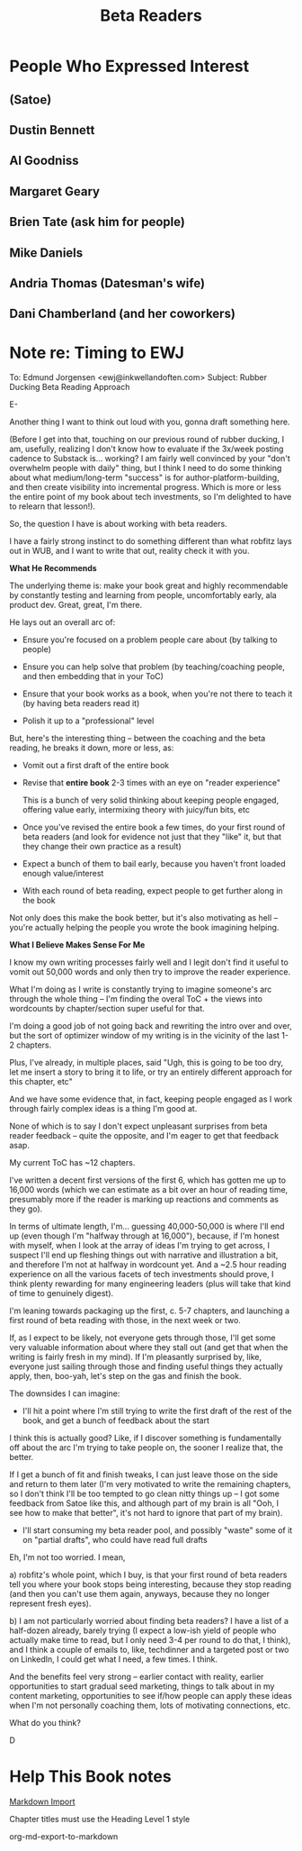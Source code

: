:PROPERTIES:
:ID:       93FF0A9B-F54E-49D5-8154-640BBAE08D4D
:END:
#+title: Beta Readers
* People Who Expressed Interest
** (Satoe)
** Dustin Bennett
** Al Goodniss
** Margaret Geary
** Brien Tate (ask him for people)
** Mike Daniels
** Andria Thomas (Datesman's wife)
** Dani Chamberland (and her coworkers)

* Note re: Timing to EWJ
To: Edmund Jorgensen <ewj@inkwellandoften.com>
Subject: Rubber Ducking Beta Reading Approach

E-

Another thing I want to think out loud with you, gonna draft something here.

(Before I get into that, touching on our previous round of rubber ducking, I am, usefully, realizing I don't know how to evaluate if the 3x/week posting cadence to Substack is... working? I am fairly well convinced by your "don't overwhelm people with daily" thing, but I think I need to do some thinking about what medium/long-term "success" is for author-platform-building, and then create visibility into incremental progress. Which is more or less the entire point of my book about tech investments, so I'm delighted to have to relearn that lesson!).

So, the question I have is about working with beta readers.

I have a fairly strong instinct to do something different than what robfitz lays out in WUB, and I want to write that out, reality check it with you.

*What He Recommends*

The underlying theme is: make your book great and highly recommendable by constantly testing and learning from people, uncomfortably early, ala product dev. Great, great, I'm there.

He lays out an overall arc of:

 - Ensure you're focused on a problem people care about (by talking to people)

 - Ensure you can help solve that problem (by teaching/coaching people, and then embedding that in your ToC)

 - Ensure that your book works as a book, when you're not there to teach it (by having beta readers read it)

 - Polish it up to a "professional" level

But, here's the interesting thing -- between the coaching and the beta reading, he breaks it down, more or less, as:

 - Vomit out a first draft of the entire book

 - Revise that *entire book* 2-3 times with an eye on "reader experience"

   This is a bunch of very solid thinking about keeping people engaged, offering value early, intermixing theory with juicy/fun bits, etc

 - Once you've revised the entire book a few times, do your first round of beta readers (and look for evidence not just that they "like" it, but that they change their own practice as a result)

 - Expect a bunch of them to bail early, because you haven't front loaded enough value/interest

 - With each round of beta reading, expect people to get further along in the book

Not only does this make the book better, but it's also motivating as hell -- you're actually helping the people you wrote the book imagining helping.

*What I Believe Makes Sense For Me*

I know my own writing processes fairly well and I legit don't find it useful to vomit out 50,000 words and only then try to improve the reader experience.

What I'm doing as I write is constantly trying to imagine someone's arc through the whole thing -- I'm finding the overal ToC + the views into wordcounts by chapter/section super useful for that.

I'm doing a good job of not going back and rewriting the intro over and over, but the sort of optimizer window of my writing is in the vicinity of the last 1-2 chapters.

Plus, I've already, in multiple places, said "Ugh, this is going to be too dry, let me insert a story to bring it to life, or try an entirely different approach for this chapter, etc"

And we have some evidence that, in fact, keeping people engaged as I work through fairly complex ideas is a thing I'm good at.

None of which is to say I don't expect unpleasant surprises from beta reader feedback -- quite the opposite, and I'm eager to get that feedback asap.

My current ToC has ~12 chapters.

I've written a decent first versions of the first 6, which has gotten me up to 16,000 words (which we can estimate as a bit over an hour of reading time, presumably more if the reader is marking up reactions and comments as they go).

In terms of ultimate length, I'm... guessing 40,000-50,000 is where I'll end up (even though I'm "halfway through at 16,000"), because, if I'm honest with myself, when I look at the array of ideas I'm trying to get across, I suspect I'll end up fleshing things out with narrative and illustration a bit, and therefore I'm not at halfway in wordcount yet. And a ~2.5 hour reading experience on all the various facets of tech investments should prove, I think plenty rewarding for many engineering leaders (plus will take that kind of time to genuinely digest).

I'm leaning towards packaging up the first, c. 5-7 chapters, and launching a first round of beta reading with those, in the next week or two.

If, as I expect to be likely, not everyone gets through those, I'll get some very valuable information about where they stall out (and get that when the writing is fairly fresh in my mind). If I'm pleasantly surprised by, like, everyone just sailing through those and finding useful things they actually apply, then, boo-yah, let's step on the gas and finish the book.

The downsides I can imagine:

 - I'll hit a point where I'm still trying to write the first draft of the rest of the book, and get a bunch of feedback about the start

I think this is actually good? Like, if I discover something is fundamentally off about the arc I'm trying to take people on, the sooner I realize that, the better.

If I get a bunch of fit and finish tweaks, I can just leave those on the side and return to them later (I'm very motivated to write the remaining chapters, so I don't think I'll be too tempted to go clean nitty things up -- I got some feedback from Satoe like this, and although part of my brain is all "Ooh, I see how to make that better", it's not hard to ignore that part of my brain).


 - I'll start consuming my beta reader pool, and possibly "waste" some of it on "partial drafts", who could have read full drafts

Eh, I'm not too worried. I mean,

a) robfitz's whole point, which I buy, is that your first round of beta readers tell you where your book stops being interesting, because they stop reading (and then you can't use them again, anyways, because they no longer represent fresh eyes).

b) I am not particularly worried about finding beta readers? I have a list of a half-dozen already, barely trying (I expect a low-ish yield of people who actually make time to read, but I only need 3-4 per round to do that, I think), and I think a couple of emails to, like, techdinner and a targeted post or two on LinkedIn, I could get what I need, a few times. I think.

And the benefits feel very strong -- earlier contact with reality, earlier opportunities to start gradual seed marketing, things to talk about in my content marketing, opportunities to see if/how people can apply these ideas when I'm not personally coaching them, lots of motivating connections, etc.

What do you think?

D

* Help This Book notes
[[https://useful-books.helpscoutdocs.com/article/22-formatting-your-markdown-project-for-import][Markdown Import]]

Chapter titles must use the Heading Level 1 style

org-md-export-to-markdown
